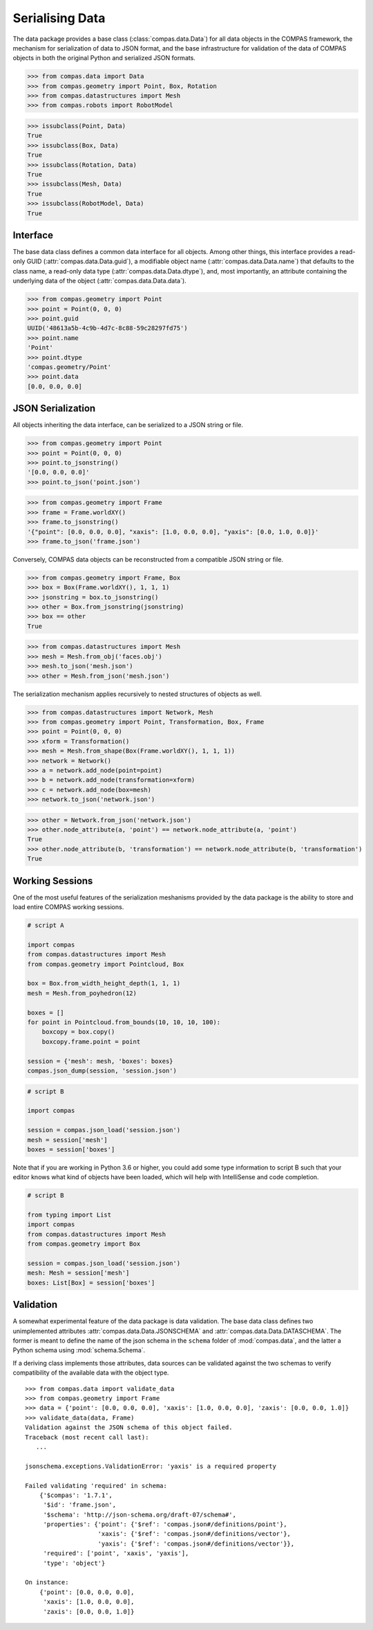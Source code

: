 ********************************************************************************
Serialising Data
********************************************************************************

.. rst-class:: lead

The data package provides a base class (:class:`compas.data.Data`) for all data objects in the COMPAS framework,
the mechanism for serialization of data to JSON format,
and the base infrastructure for validation of the data of COMPAS objects in both the original Python and serialized JSON formats.

>>> from compas.data import Data
>>> from compas.geometry import Point, Box, Rotation
>>> from compas.datastructures import Mesh
>>> from compas.robots import RobotModel

>>> issubclass(Point, Data)
True
>>> issubclass(Box, Data)
True
>>> issubclass(Rotation, Data)
True
>>> issubclass(Mesh, Data)
True
>>> issubclass(RobotModel, Data)
True


Interface
=========

The base data class defines a common data interface for all objects.
Among other things, this interface provides a read-only GUID (:attr:`compas.data.Data.guid`),
a modifiable object name (:attr:`compas.data.Data.name`) that defaults to the class name,
a read-only data type (:attr:`compas.data.Data.dtype`),
and, most importantly, an attribute containing the underlying data of the object (:attr:`compas.data.Data.data`).

>>> from compas.geometry import Point
>>> point = Point(0, 0, 0)
>>> point.guid
UUID('48613a5b-4c9b-4d7c-8c88-59c28297fd75')
>>> point.name
'Point'
>>> point.dtype
'compas.geometry/Point'
>>> point.data
[0.0, 0.0, 0.0]


JSON Serialization
==================

All objects inheriting the data interface, can be serialized to a JSON string or file.

>>> from compas.geometry import Point
>>> point = Point(0, 0, 0)
>>> point.to_jsonstring()
'[0.0, 0.0, 0.0]'
>>> point.to_json('point.json')

>>> from compas.geometry import Frame
>>> frame = Frame.worldXY()
>>> frame.to_jsonstring()
'{"point": [0.0, 0.0, 0.0], "xaxis": [1.0, 0.0, 0.0], "yaxis": [0.0, 1.0, 0.0]}'
>>> frame.to_json('frame.json')

Conversely, COMPAS data objects can be reconstructed from a compatible JSON string or file.

>>> from compas.geometry import Frame, Box
>>> box = Box(Frame.worldXY(), 1, 1, 1)
>>> jsonstring = box.to_jsonstring()
>>> other = Box.from_jsonstring(jsonstring)
>>> box == other
True

>>> from compas.datastructures import Mesh
>>> mesh = Mesh.from_obj('faces.obj')
>>> mesh.to_json('mesh.json')
>>> other = Mesh.from_json('mesh.json')

The serialization mechanism applies recursively to nested structures of objects as well.

>>> from compas.datastructures import Network, Mesh
>>> from compas.geometry import Point, Transformation, Box, Frame
>>> point = Point(0, 0, 0)
>>> xform = Transformation()
>>> mesh = Mesh.from_shape(Box(Frame.worldXY(), 1, 1, 1))
>>> network = Network()
>>> a = network.add_node(point=point)
>>> b = network.add_node(transformation=xform)
>>> c = network.add_node(box=mesh)
>>> network.to_json('network.json')

>>> other = Network.from_json('network.json')
>>> other.node_attribute(a, 'point') == network.node_attribute(a, 'point')
True
>>> other.node_attribute(b, 'transformation') == network.node_attribute(b, 'transformation')
True


Working Sessions
================

One of the most useful features of the serialization meshanisms provided by the data package is the ability to store and load entire COMPAS working sessions.

.. code-block:: python

    # script A

    import compas
    from compas.datastructures import Mesh
    from compas.geometry import Pointcloud, Box

    box = Box.from_width_height_depth(1, 1, 1)
    mesh = Mesh.from_poyhedron(12)

    boxes = []
    for point in Pointcloud.from_bounds(10, 10, 10, 100):
        boxcopy = box.copy()
        boxcopy.frame.point = point

    session = {'mesh': mesh, 'boxes': boxes}
    compas.json_dump(session, 'session.json')

.. code-block:: python

    # script B

    import compas

    session = compas.json_load('session.json')
    mesh = session['mesh']
    boxes = session['boxes']

Note that if you are working in Python 3.6 or higher, you could add some type information to script B
such that your editor knows what kind of objects have been loaded,
which will help with IntelliSense and code completion.

.. code-block:: python

    # script B

    from typing import List
    import compas
    from compas.datastructures import Mesh
    from compas.geometry import Box

    session = compas.json_load('session.json')
    mesh: Mesh = session['mesh']
    boxes: List[Box] = session['boxes']


Validation
==========

A somewhat experimental feature of the data package is data validation.
The base data class defines two unimplemented attributes :attr:`compas.data.Data.JSONSCHEMA` and :attr:`compas.data.Data.DATASCHEMA`.
The former is meant to define the name of the json schema in the ``schema`` folder of :mod:`compas.data`,
and the latter a Python schema using :mod:`schema.Schema`.

If a deriving class implements those attributes, data sources can be validated against the two schemas to verify compatibility
of the available data with the object type.

::

    >>> from compas.data import validate_data
    >>> from compas.geometry import Frame
    >>> data = {'point': [0.0, 0.0, 0.0], 'xaxis': [1.0, 0.0, 0.0], 'zaxis': [0.0, 0.0, 1.0]}
    >>> validate_data(data, Frame)
    Validation against the JSON schema of this object failed.
    Traceback (most recent call last):
       ...

    jsonschema.exceptions.ValidationError: 'yaxis' is a required property

    Failed validating 'required' in schema:
        {'$compas': '1.7.1',
         '$id': 'frame.json',
         '$schema': 'http://json-schema.org/draft-07/schema#',
         'properties': {'point': {'$ref': 'compas.json#/definitions/point'},
                        'xaxis': {'$ref': 'compas.json#/definitions/vector'},
                        'yaxis': {'$ref': 'compas.json#/definitions/vector'}},
         'required': ['point', 'xaxis', 'yaxis'],
         'type': 'object'}

    On instance:
        {'point': [0.0, 0.0, 0.0],
         'xaxis': [1.0, 0.0, 0.0],
         'zaxis': [0.0, 0.0, 1.0]}
